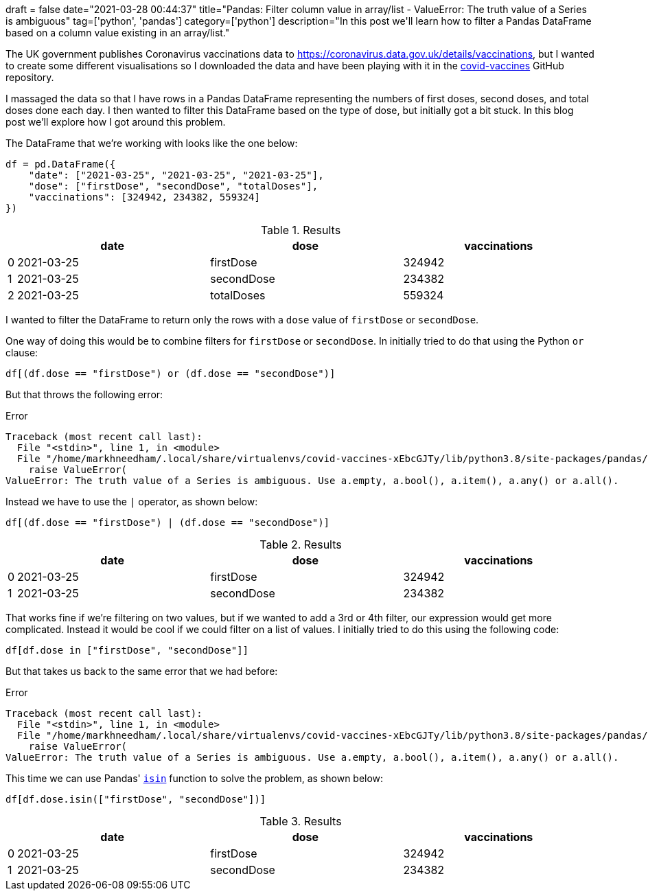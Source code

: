 +++
draft = false
date="2021-03-28 00:44:37"
title="Pandas: Filter column value in array/list - ValueError: The truth value of a Series is ambiguous"
tag=['python', 'pandas']
category=['python']
description="In this post we'll learn how to filter a Pandas DataFrame based on a column value existing in an array/list."
+++

The UK government publishes Coronavirus vaccinations data to https://coronavirus.data.gov.uk/details/vaccinations, but I wanted to create some different visualisations so I downloaded the data and have been playing with it in the https://github.com/mneedham/covid-vaccines[covid-vaccines^] GitHub repository.

I massaged the data so that I have rows in a Pandas DataFrame representing the numbers of first doses, second doses, and total doses done each day.
I then wanted to filter this DataFrame based on the type of dose, but initially got a bit stuck.
In this blog post we'll explore how I got around this problem.

The DataFrame that we're working with looks like the one below:

[source, python]
----
df = pd.DataFrame({
    "date": ["2021-03-25", "2021-03-25", "2021-03-25"], 
    "dose": ["firstDose", "secondDose", "totalDoses"], 
    "vaccinations": [324942, 234382, 559324]
})
----

.Results
[opts="header", cols="1,30,30,30"]
|===
|    |     date        |dose  | vaccinations
|0  |2021-03-25   |firstDose       | 324942
|1  |2021-03-25  |secondDose       | 234382
|2 | 2021-03-25  |totalDoses       | 559324
|===

I wanted to filter the DataFrame to return only the rows with a `dose` value of `firstDose` or `secondDose`.

One way of doing this would be to combine filters for `firstDose` or `secondDose`. 
In initially tried to do that using the Python `or` clause:

[source, python]
----
df[(df.dose == "firstDose") or (df.dose == "secondDose")]
----

But that throws the following error:

.Error
[source, text]
----
Traceback (most recent call last):
  File "<stdin>", line 1, in <module>
  File "/home/markhneedham/.local/share/virtualenvs/covid-vaccines-xEbcGJTy/lib/python3.8/site-packages/pandas/core/generic.py", line 1442, in __nonzero__
    raise ValueError(
ValueError: The truth value of a Series is ambiguous. Use a.empty, a.bool(), a.item(), a.any() or a.all().
----

Instead we have to use the `|` operator, as shown below:

[source, python]
----
df[(df.dose == "firstDose") | (df.dose == "secondDose")]
----

.Results
[opts="header", cols="1,30,30,30"]
|===
|    |     date        |dose  | vaccinations
|0  |2021-03-25   |firstDose       | 324942
|1  |2021-03-25  |secondDose       | 234382     
|===

That works fine if we're filtering on two values, but if we wanted to add a 3rd or 4th filter, our expression would get more complicated.
Instead it would be cool if we could filter on a list of values.
I initially tried to do this using the following code:

[source, python]
----
df[df.dose in ["firstDose", "secondDose"]]
----

But that takes us back to the same error that we had before:

.Error
[source, text]
----
Traceback (most recent call last):
  File "<stdin>", line 1, in <module>
  File "/home/markhneedham/.local/share/virtualenvs/covid-vaccines-xEbcGJTy/lib/python3.8/site-packages/pandas/core/generic.py", line 1442, in __nonzero__
    raise ValueError(
ValueError: The truth value of a Series is ambiguous. Use a.empty, a.bool(), a.item(), a.any() or a.all().
----

This time we can use Pandas' https://pandas.pydata.org/docs/reference/api/pandas.Series.isin.html[`isin`^] function to solve the problem, as shown below:

[source, python]
----
df[df.dose.isin(["firstDose", "secondDose"])]
----

.Results
[opts="header", cols="1,30,30,30"]
|===
|    |     date        |dose  | vaccinations
|0  |2021-03-25   |firstDose       | 324942
|1  |2021-03-25  |secondDose       | 234382
|===
